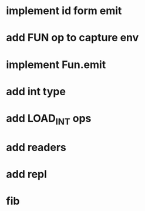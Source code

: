 * implement id form emit
* add FUN op to capture env
* implement Fun.emit
* add int type
* add LOAD_INT ops
* add readers
* add repl
* fib
